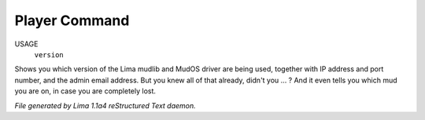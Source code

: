 Player Command
==============

USAGE
    ``version``

Shows you which version of the Lima mudlib and MudOS driver are being used,
together with IP address and port number, and the admin email address.
But you knew all of that already, didn't you ... ?
And it even tells you which mud you are on, in case you are completely lost.

.. TAGS: RST



*File generated by Lima 1.1a4 reStructured Text daemon.*
